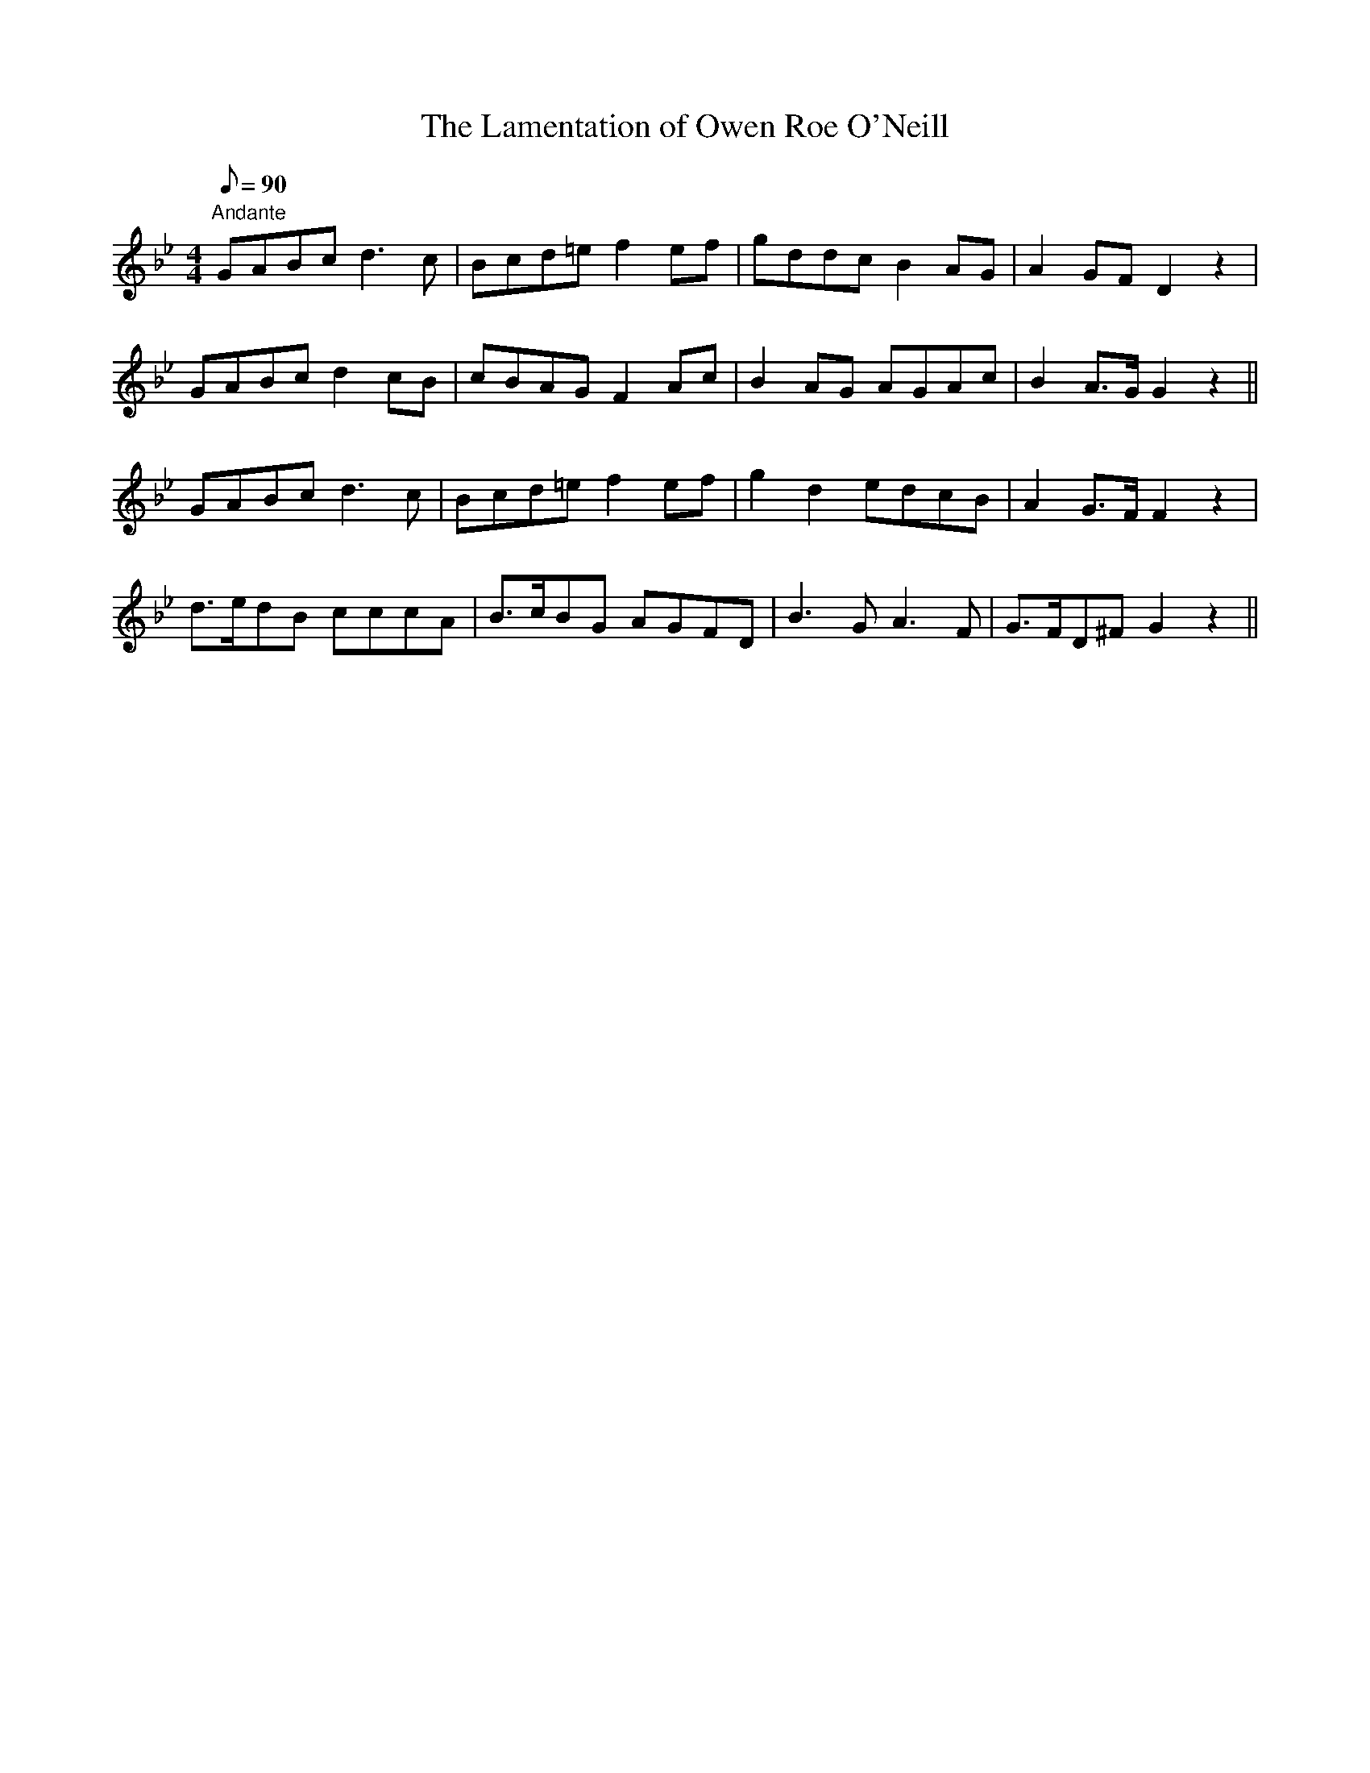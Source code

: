 X:39
T:The Lamentation of Owen Roe O'Neill
M:4/4
L:1/8
Q:90
R:Air
K:Bb
"Andante"GABc d3 c|Bcd=e f2 ef|gddc B2 AG|A2 GF D2 z2|
GABc d2 cB|cBAG F2 Ac|B2 AG AGAc|B2 A>G G2 z2||
GABc d3 c|Bcd=e f2 ef|g2 d2 edcB|A2 G>F F2 z2|
d>edB cccA|B>cBG AGFD|B3 G A3 F|G>FD^F G2 z2||
%
% This fine composition is attributed to Carolan in Bunting's General
% Collection of the Ancient Irish Music, Dublin 1796; Hardiman's Irish
% Minstrelsy, London 1831; and Clinton's Gems of Ireland, London 1841.
% Grattan Flood, an eminent authority, states in his A History of Irish
% Music, Dublin 1905, that this "glorious lament was composed on the
% death of Owen Roe O'Neill in 1649", a date preceding Carolan's birth
% by twenty-one years. Owen Roe O'Neill, prince of Ulster, was a
% gallant military leader who vanquished the British forces at the
% battle of Benburb in 1646.
